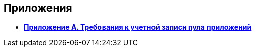 
== Приложения

* *xref:../topics/RequirementsAppPoolAccount.html[Приложение A. Требования к учетной записи пула приложений]* +
